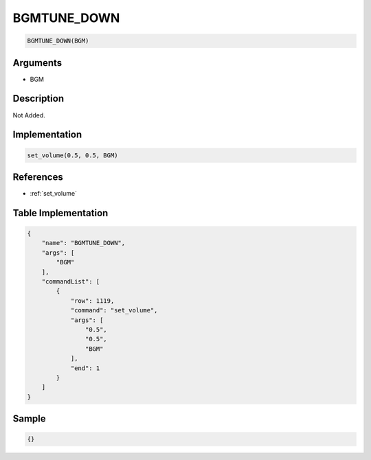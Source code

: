 .. _BGMTUNE_DOWN:

BGMTUNE_DOWN
========================

.. code-block:: text

	BGMTUNE_DOWN(BGM)


Arguments
------------

* BGM

Description
-------------

Not Added.

Implementation
-------------

.. code-block:: python

	set_volume(0.5, 0.5, BGM)

References
-------------
* :ref:`set_volume`

Table Implementation
-------------

.. code-block:: json

	{
	    "name": "BGMTUNE_DOWN",
	    "args": [
	        "BGM"
	    ],
	    "commandList": [
	        {
	            "row": 1119,
	            "command": "set_volume",
	            "args": [
	                "0.5",
	                "0.5",
	                "BGM"
	            ],
	            "end": 1
	        }
	    ]
	}

Sample
-------------

.. code-block:: json

	{}
